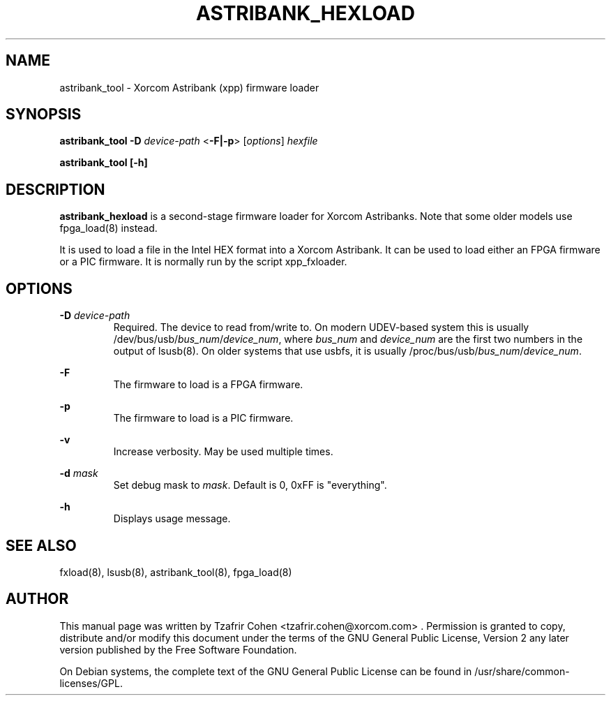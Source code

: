 .TH "ASTRIBANK_HEXLOAD" "8" "29 March 2009" "" ""

.SH NAME
astribank_tool \- Xorcom Astribank (xpp) firmware loader
.SH SYNOPSIS
.B astribank_tool \-D \fIdevice-path\fR <\fB\-F|\-p\fR> [\fIoptions\fR] \fIhexfile\fR

.B astribank_tool [\-h]

.SH DESCRIPTION
.B astribank_hexload
is a second-stage firmware loader for Xorcom Astribanks. Note that some 
older models use fpga_load(8) instead.

It is used to load a file in the Intel HEX format into a Xorcom
Astribank. It can be used to load either an FPGA firmware or a PIC
firmware. It is normally run by the script xpp_fxloader.

.SH OPTIONS
.B \-D 
.I device-path
.RS
Required. The device to read from/write to. On modern UDEV-based system
this is usually /dev/bus/usb/\fIbus_num\fR/\fIdevice_num\fR,
where \fIbus_num\fR and \fIdevice_num\fR are the first two numbers in the
output of lsusb(8).
On older systems that use usbfs, it is usually
/proc/bus/usb/\fIbus_num\fR/\fIdevice_num\fR.
.RE

.B \-F
.RS
The firmware to load is a FPGA firmware.
.RE

.B \-p
.RS
The firmware to load is a PIC firmware.
.RE

.B \-v
.RS
Increase verbosity. May be used multiple times.
.RE

.B \-d \fImask\fR
.RS
Set debug mask to \fImask\fR. Default is 0, 0xFF is "everything".
.RE

.B \-h
.RS
Displays usage message.
.RE

.SH SEE ALSO
fxload(8), lsusb(8), astribank_tool(8), fpga_load(8)

.SH AUTHOR
This manual page was written by Tzafrir Cohen <tzafrir.cohen@xorcom.com> .
Permission is granted to copy, distribute and/or modify this document under
the terms of the GNU General Public License, Version 2 any 
later version published by the Free Software Foundation.

On Debian systems, the complete text of the GNU General Public
License can be found in /usr/share/common\-licenses/GPL.
